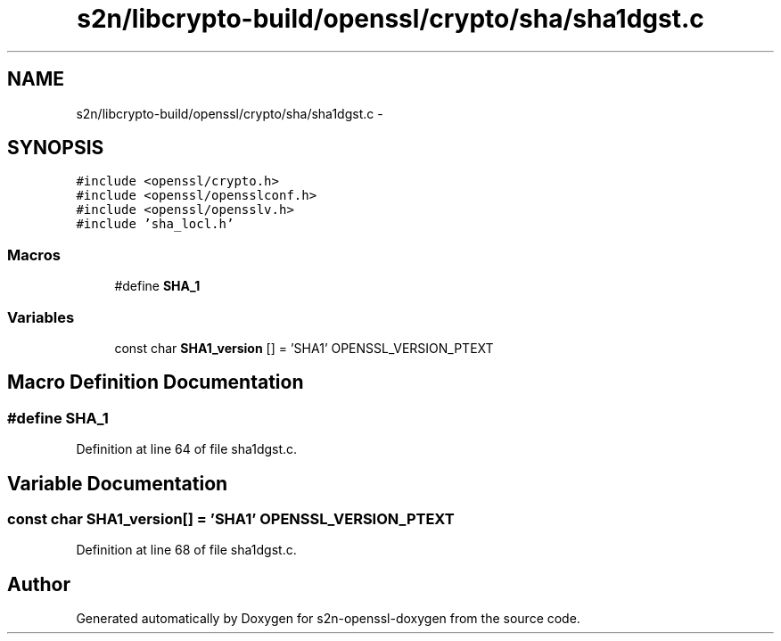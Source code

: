 .TH "s2n/libcrypto-build/openssl/crypto/sha/sha1dgst.c" 3 "Thu Jun 30 2016" "s2n-openssl-doxygen" \" -*- nroff -*-
.ad l
.nh
.SH NAME
s2n/libcrypto-build/openssl/crypto/sha/sha1dgst.c \- 
.SH SYNOPSIS
.br
.PP
\fC#include <openssl/crypto\&.h>\fP
.br
\fC#include <openssl/opensslconf\&.h>\fP
.br
\fC#include <openssl/opensslv\&.h>\fP
.br
\fC#include 'sha_locl\&.h'\fP
.br

.SS "Macros"

.in +1c
.ti -1c
.RI "#define \fBSHA_1\fP"
.br
.in -1c
.SS "Variables"

.in +1c
.ti -1c
.RI "const char \fBSHA1_version\fP [] = 'SHA1' OPENSSL_VERSION_PTEXT"
.br
.in -1c
.SH "Macro Definition Documentation"
.PP 
.SS "#define SHA_1"

.PP
Definition at line 64 of file sha1dgst\&.c\&.
.SH "Variable Documentation"
.PP 
.SS "const char SHA1_version[] = 'SHA1' OPENSSL_VERSION_PTEXT"

.PP
Definition at line 68 of file sha1dgst\&.c\&.
.SH "Author"
.PP 
Generated automatically by Doxygen for s2n-openssl-doxygen from the source code\&.
